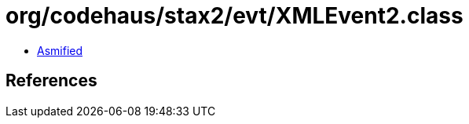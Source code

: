 = org/codehaus/stax2/evt/XMLEvent2.class

 - link:XMLEvent2-asmified.java[Asmified]

== References

